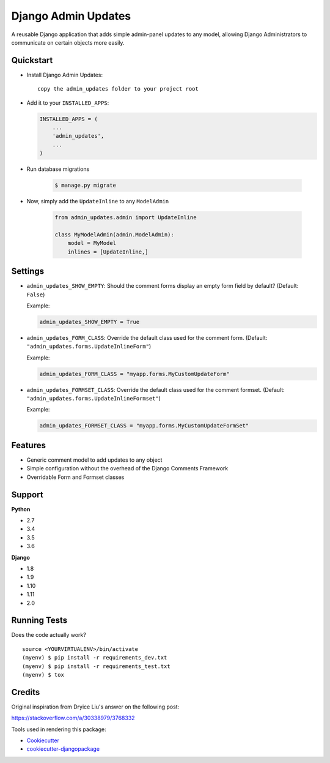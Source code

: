 Django Admin Updates
=============================

|image1| |image2| |image3| |image4|

A reusable Django application that adds simple admin-panel updates
to any model, allowing Django Administrators to communicate
on certain objects more easily.

|image5|

Quickstart
----------

-  Install Django Admin Updates:

   ::

      copy the admin_updates folder to your project root

-  Add it to your ``INSTALLED_APPS``:

   .. code:: python

       INSTALLED_APPS = (
           ...
           'admin_updates',
           ...
       )

- Run database migrations

   .. code:: bash

       $ manage.py migrate

- Now, simply add the ``UpdateInline`` to any ``ModelAdmin``

   .. code:: python

       from admin_updates.admin import UpdateInline

       class MyModelAdmin(admin.ModelAdmin):
           model = MyModel
           inlines = [UpdateInline,]

Settings
--------

-  ``admin_updates_SHOW_EMPTY``: Should the comment forms display an empty
   form field by default? (Default: ``False``)

   Example:

   .. code:: python

       admin_updates_SHOW_EMPTY = True

-  ``admin_updates_FORM_CLASS``: Override the default class used for the comment
   form. (Default: ``"admin_updates.forms.UpdateInlineForm"``)

   Example:

   .. code:: python

       admin_updates_FORM_CLASS = "myapp.forms.MyCustomUpdateForm"

-  ``admin_updates_FORMSET_CLASS``: Override the default class used for the comment
   formset. (Default: ``"admin_updates.forms.UpdateInlineFormset"``)

   Example:

   .. code:: python

       admin_updates_FORMSET_CLASS = "myapp.forms.MyCustomUpdateFormSet"

Features
--------

-  Generic comment model to add updates to any object
-  Simple configuration without the overhead of the Django Comments Framework
-  Overridable Form and Formset classes

Support
-------

**Python**

-  2.7
-  3.4
-  3.5
-  3.6

**Django**

-  1.8
-  1.9
-  1.10
-  1.11
-  2.0

Running Tests
-------------

Does the code actually work?

::

    source <YOURVIRTUALENV>/bin/activate
    (myenv) $ pip install -r requirements_dev.txt
    (myenv) $ pip install -r requirements_test.txt
    (myenv) $ tox

Credits
-------

Original inspiration from Dryice Liu's answer on the following post:

https://stackoverflow.com/a/30338979/3768332

Tools used in rendering this package:

-  `Cookiecutter`_
-  `cookiecutter-djangopackage`_

.. _django-mailer: https://github.com/pinax/django-mailer
.. _Cookiecutter: https://github.com/audreyr/cookiecutter
.. _cookiecutter-djangopackage: https://github.com/pydanny/cookiecutter-djangopackage

.. |image1| image:: https://img.shields.io/pypi/v/django-admin-comments.svg
   :target: https://pypi.python.org/pypi/django-admin-comments
.. |image2| image:: https://img.shields.io/travis/jamiecounsell/django-admin-comments.svg
   :target: https://travis-ci.org/jamiecounsell/django-admin-comments
.. |image3| image:: https://img.shields.io/codecov/c/github/jamiecounsell/django-admin-comments.svg
   :target: https://codecov.io/gh/jamiecounsell/django-admin-comments
.. |image4| image:: https://img.shields.io/badge/Fork%20on%20Github--brightgreen.svg?colorB=4dbf30
   :target: https://github.com/jamiecounsell/django-admin-comments/
.. |image5| image:: https://user-images.githubusercontent.com/2321599/34967909-e8eb0032-fa33-11e7-81c2-460c7104a82a.png
